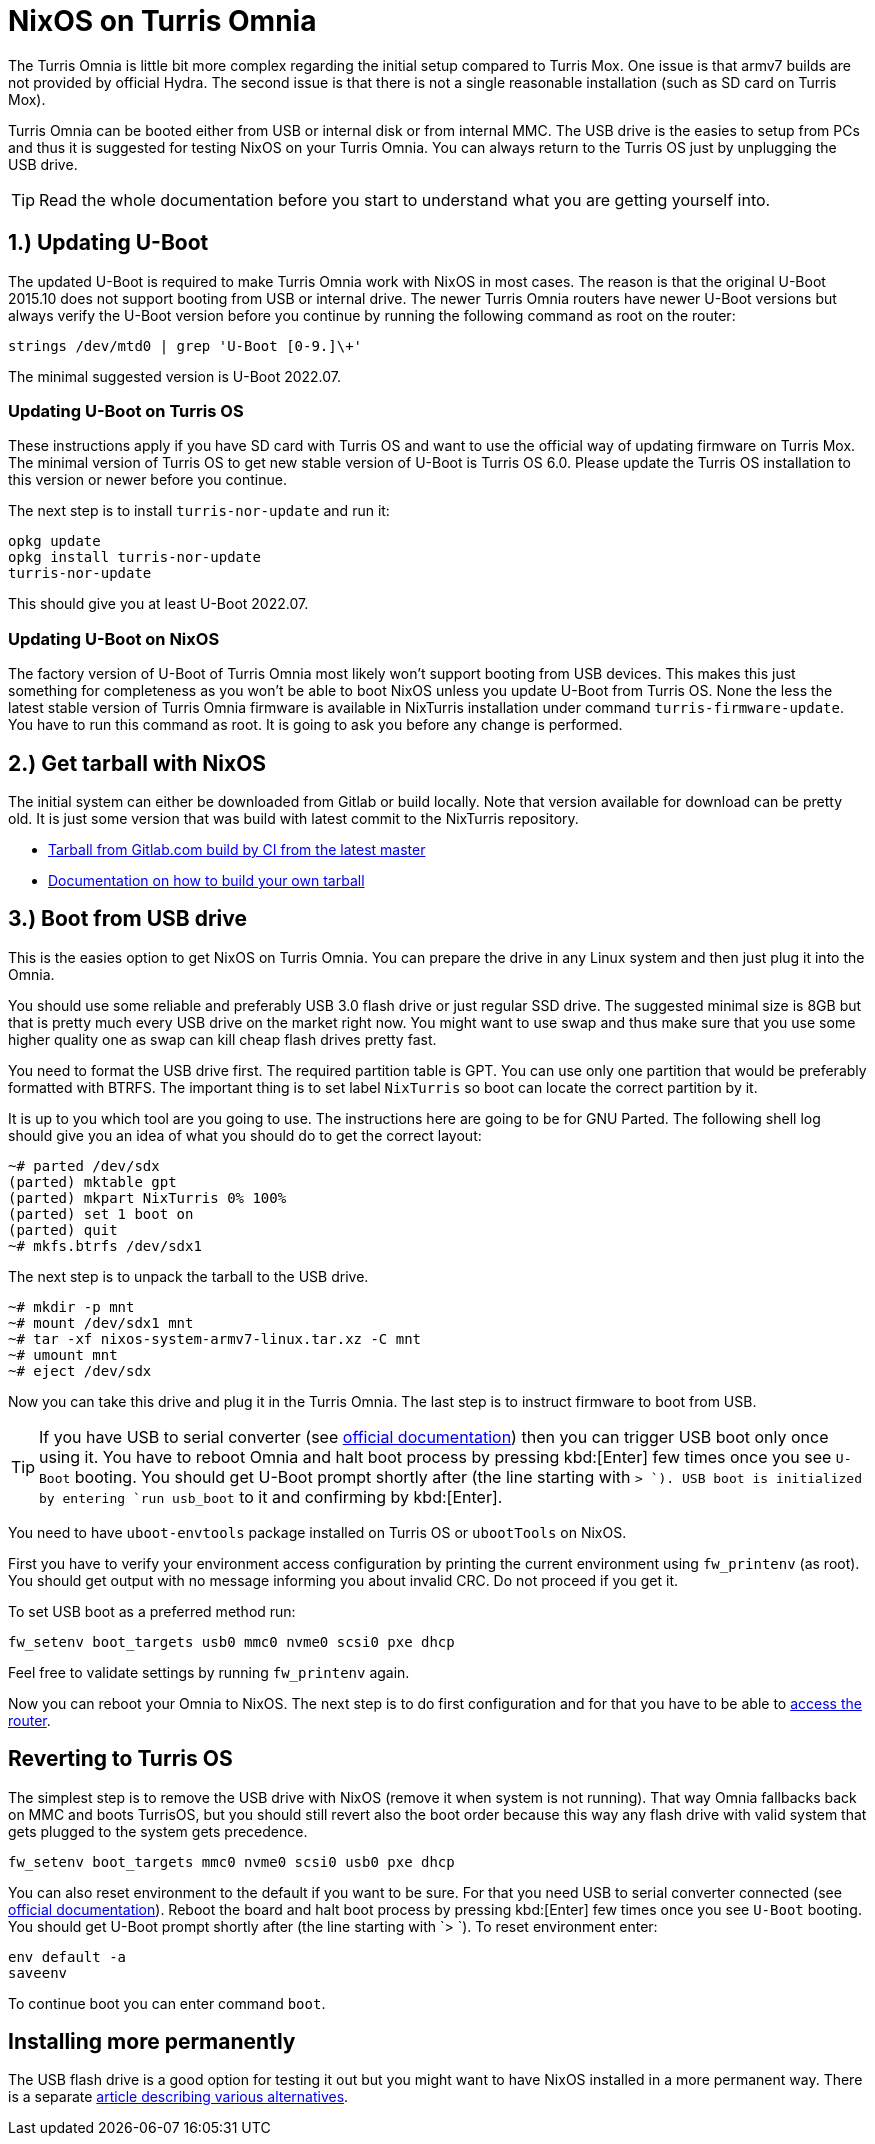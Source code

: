 = NixOS on Turris Omnia

The Turris Omnia is little bit more complex regarding the initial setup compared
to Turris Mox. One issue is that armv7 builds are not provided by official
Hydra. The second issue is that there is not a single reasonable installation
(such as SD card on Turris Mox).

Turris Omnia can be booted either from USB or internal disk or from internal
MMC. The USB drive is the easies to setup from PCs and thus it is suggested for
testing NixOS on your Turris Omnia. You can always return to the Turris OS just
by unplugging the USB drive.

TIP: Read the whole documentation before you start to understand what you are
getting yourself into.

== 1.) Updating U-Boot

The updated U-Boot is required to make Turris Omnia work with NixOS in most
cases. The reason is that the original U-Boot 2015.10 does not support booting
from USB or internal drive. The newer Turris Omnia routers have newer U-Boot
versions but always verify the U-Boot version before you continue by running the
following command as root on the router:

----
strings /dev/mtd0 | grep 'U-Boot [0-9.]\+'
----

The minimal suggested version is U-Boot 2022.07.

=== Updating U-Boot on Turris OS

These instructions apply if you have SD card with Turris OS and want to use the
official way of updating firmware on Turris Mox. The minimal version of Turris
OS to get new stable version of U-Boot is Turris OS 6.0. Please update the
Turris OS installation to this version or newer before you continue.

The next step is to install `turris-nor-update` and run it:

----
opkg update
opkg install turris-nor-update
turris-nor-update
----

This should give you at least U-Boot 2022.07.

=== Updating U-Boot on NixOS

The factory version of U-Boot of Turris Omnia most likely won't support booting
from USB devices. This makes this just something for completeness as you won't
be able to boot NixOS unless you update U-Boot from Turris OS. None the less the
latest stable version of Turris Omnia firmware is available in NixTurris
installation under command `turris-firmware-update`. You have to run this
command as root. It is going to ask you before any change is performed.

== 2.) Get tarball with NixOS

The initial system can either be downloaded from Gitlab or build locally. Note
that version available for download can be pretty old. It is just some version
that was build with latest commit to the NixTurris repository.

* link:https://gitlab.com/api/v4/projects/40690089/jobs/artifacts/master/raw/nixos-system-armv7l-linux.tar.xz?job=build:tarballOmnia[Tarball from Gitlab.com build by CI from the latest master]
* link:./build-tarball.adoc[Documentation on how to build your own tarball]

== 3.) Boot from USB drive

This is the easies option to get NixOS on Turris Omnia. You can prepare the
drive in any Linux system and then just plug it into the Omnia.

You should use some reliable and preferably USB 3.0 flash drive or just regular
SSD drive. The suggested minimal size is 8GB but that is pretty much every USB
drive on the market right now. You might want to use swap and thus make sure
that you use some higher quality one as swap can kill cheap flash drives pretty
fast.

You need to format the USB drive first. The required partition table is GPT. You
can use only one partition that would be preferably formatted with BTRFS. The
important thing is to set label `NixTurris` so boot can locate the correct
partition by it. 

It is up to you which tool are you going to use. The instructions here are going
to be for GNU Parted. The following shell log should give you an idea of what
you should do to get the correct layout:

----
~# parted /dev/sdx
(parted) mktable gpt
(parted) mkpart NixTurris 0% 100%
(parted) set 1 boot on
(parted) quit
~# mkfs.btrfs /dev/sdx1
----

The next step is to unpack the tarball to the USB drive.

----
~# mkdir -p mnt
~# mount /dev/sdx1 mnt
~# tar -xf nixos-system-armv7-linux.tar.xz -C mnt
~# umount mnt
~# eject /dev/sdx
----

Now you can take this drive and plug it in the Turris Omnia. The last step is to
instruct firmware to boot from USB.

TIP: If you have USB to serial converter (see
https://docs.turris.cz/hw/serial/#turris-omnia[official documentation]) then you
can trigger USB boot only once using it. You have to reboot Omnia and halt boot
process by pressing kbd:[Enter] few times once you see `U-Boot` booting. You
should get U-Boot prompt shortly after (the line starting with `> `). USB boot
is initialized by entering `run usb_boot` to it and confirming by kbd:[Enter].

You need to have `uboot-envtools` package installed on Turris OS or `ubootTools`
on NixOS.

First you have to verify your environment access configuration by printing the
current environment using `fw_printenv` (as root). You should get output with no
message informing you about invalid CRC. Do not proceed if you get it.

To set USB boot as a preferred method run:

----
fw_setenv boot_targets usb0 mmc0 nvme0 scsi0 pxe dhcp
----

Feel free to validate settings by running `fw_printenv` again.

Now you can reboot your Omnia to NixOS. The next step is to do first
configuration and for that you have to be able to
link:./initial-access.adoc[access the router].


== Reverting to Turris OS

The simplest step is to remove the USB drive with NixOS (remove it when system
is not running). That way Omnia fallbacks back on MMC and boots TurrisOS, but
you should still revert also the boot order because this way any flash drive
with valid system that gets plugged to the system gets precedence.

----
fw_setenv boot_targets mmc0 nvme0 scsi0 usb0 pxe dhcp
----

You can also reset environment to the default if you want to be sure. For that
you need USB to serial converter connected (see
https://docs.turris.cz/hw/serial/#turris-omnia[official documentation]). Reboot
the board and halt boot process by pressing kbd:[Enter] few times once you see
`U-Boot` booting. You should get U-Boot prompt shortly after (the line starting
with `> `). To reset environment enter:

----
env default -a
saveenv
----

To continue boot you can enter command `boot`.


== Installing more permanently

The USB flash drive is a good option for testing it out but you might want to
have NixOS installed in a more permanent way. There is a separate
link:./omnia-install-layouts.adoc[article describing various alternatives].
